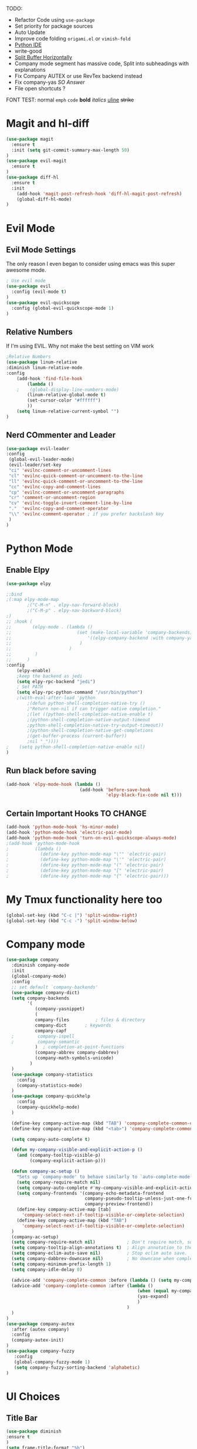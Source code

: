 TODO:
    - Refactor Code using =use-package=
    - Set priority for package sources
    - Auto Update
    - Improve code folding =origami.el= or =vimish-fold=
    - [[https://medium.com/analytics-vidhya/managing-a-python-development-environment-in-emacs-43897fd48c6a][Python IDE]]
    - write-good
    - [[https://stackoverflow.com/questions/2081577/setting-emacs-to-split-buffers-side-by-side][Split Buffer Horizontally]]
    - Company mode segment has massive code, Split into subheadings with explanations
    - Fix Company AUTEX or use RevTex backend instead
    - Fix company-yas [[ https://emacs.stackexchange.com/questions/7908/how-to-make-yasnippet-and-company-work-nicer][SO Answer]]
    - File open shortcuts ? 
FONT TEST:
    normal
    =emph=
    ~code~
    *bold*
    /italics/
    _uline_
    +strike+
* Magit and hl-diff
#+BEGIN_SRC emacs-lisp
(use-package magit
  :ensure t
  :init (setq git-commit-summary-max-length 50)
)
(use-package evil-magit
  :ensure t
)
(use-package diff-hl
  :ensure t
  :init 
    (add-hook 'magit-post-refresh-hook 'diff-hl-magit-post-refresh)
    (global-diff-hl-mode)
)
#+END_SRC
* Evil Mode
** Evil Mode Settings
The only reason I even began to consider using emacs was this super awesome mode.
#+BEGIN_SRC emacs-lisp
; Use evil mode
(use-package evil
  :config (evil-mode t)
)
(use-package evil-quickscope
  :config (global-evil-quickscope-mode 1)
)
#+END_SRC
** Relative Numbers
If I'm using EVIL. Why not make the best setting on VIM work
#+BEGIN_SRC emacs-lisp
;Relative Numbers
(use-package linum-relative
:diminish linum-relative-mode
:config
    (add-hook 'find-file-hook
        (lambda ()
    ;    (global-display-line-numbers-mode)
        (linum-relative-global-mode t)
        (set-cursor-color "#ffffff")
        ))
    (setq linum-relative-current-symbol "")
)
#+END_SRC
** Nerd COmmenter and Leader
   #+BEGIN_SRC emacs-lisp
   (use-package evil-leader
   :config
    (global-evil-leader-mode)
    (evil-leader/set-key
    "ci" 'evilnc-comment-or-uncomment-lines
    "cl" 'evilnc-quick-comment-or-uncomment-to-the-line
    "ll" 'evilnc-quick-comment-or-uncomment-to-the-line
    "cc" 'evilnc-copy-and-comment-lines
    "cp" 'evilnc-comment-or-uncomment-paragraphs
    "cr" 'comment-or-uncomment-region
    "cv" 'evilnc-toggle-invert-comment-line-by-line
    "."  'evilnc-copy-and-comment-operator
    "\\" 'evilnc-comment-operator ; if you prefer backslash key
    )
   )
   #+END_SRC
** COMMENT Hard Mode Practice    
    Disabling arrow keys for myself. I want to practice the vim keybindings.
    #+BEGIN_SRC emacs-lisp
    (define-minor-mode hard-mode
    "Overrides all major and minor mode keys" t)

    (defvar hard-mode-map (make-sparse-keymap "hard-mode-map")
    "Override all major and minor mode keys")

    (add-to-list 'emulation-mode-map-alists
    `((hard-mode . ,hard-mode-map)))

    (define-key hard-mode-map (kbd "<left>")
    (lambda ()
    (interactive)
    (message "Use Vim keys: h for Left")))

    (define-key hard-mode-map (kbd "<right>")
    (lambda ()
    (interactive)
    (message "Use Vim keys: l for Right")))

    (define-key hard-mode-map (kbd "<up>")
    (lambda ()
    (interactive)
    (message "Use Vim keys: k for Up")))

    (define-key hard-mode-map (kbd "<down>")
    (lambda ()
    (interactive)
    (message "Use Vim keys: j for Down")))
    
    (evil-make-intercept-map hard-mode-map)
    #+END_SRC
    
* Python Mode
** Enable Elpy
#+BEGIN_SRC emacs-lisp
(use-package elpy

;:bind
;(:map elpy-mode-map
        ;("C-M-n" . elpy-nav-forward-block)
        ;("C-M-p" . elpy-nav-backward-block)
;)
;; :hook (
;;        (elpy-mode . (lambda ()
;;                         (set (make-local-variable 'company-backends)
;;                             '((elpy-company-backend :with company-yasnippet))
;;                          )
;;                      )
;;         )
;;      )
:config
    (elpy-enable)
    ;keep the backend as jedi
    (setq elpy-rpc-backend "jedi")  
    ; Set PATH
    (setq elpy-rpc-python-command "/usr/bin/python")
    ;(with-eval-after-load 'python
        ;(defun python-shell-completion-native-try ()
        ;"Return non-nil if can trigger native completion."
        ;(let ((python-shell-completion-native-enable t)
        ;(python-shell-completion-native-output-timeout
        ;python-shell-completion-native-try-output-timeout))
        ;(python-shell-completion-native-get-completions
        ;(get-buffer-process (current-buffer))
        ;nil "_"))))
;    (setq python-shell-completion-native-enable nil)
)
#+END_SRC
** Run black before saving
#+BEGIN_SRC emacs-lisp
(add-hook 'elpy-mode-hook (lambda ()
                            (add-hook 'before-save-hook
                                      'elpy-black-fix-code nil t)))
#+END_SRC
** Certain Important Hooks TO CHANGE
#+BEGIN_SRC emacs-lisp
(add-hook 'python-mode-hook 'hs-minor-mode)
(add-hook 'python-mode-hook 'electric-pair-mode)
(add-hook 'python-mode-hook 'turn-on-evil-quickscope-always-mode)
;(add-hook 'python-mode-hook
;          (lambda ()
;            (define-key python-mode-map "\"" 'electric-pair)
;            (define-key python-mode-map "\'" 'electric-pair)
;            (define-key python-mode-map "(" 'electric-pair)
;            (define-key python-mode-map "[" 'electric-pair)
;            (define-key python-mode-map "{" 'electric-pair)))
#+END_SRC
* My Tmux functionality here too
    #+BEGIN_SRC emacs-lisp
(global-set-key (kbd "C-c |") 'split-window-right)
(global-set-key (kbd "C-c -") 'split-window-below)
#+END_SRC
* Company mode
#+BEGIN_SRC emacs-lisp
  (use-package company
    :diminish company-mode
    :init
    (global-company-mode)
    :config
    ;; set default `company-backends'
    (use-package company-dict)
    (setq company-backends
          '(
             (company-yasnippet)
             (
             company-files          ; files & directory
             company-dict       ; keywords
             company-capf
    ;         company-ispell
    ;         company-semantic
             )  ; completion-at-point-functions
             (company-abbrev company-dabbrev)
             (company-math-symbols-unicode)
           )
    )
    (use-package company-statistics
      :config
      (company-statistics-mode)
    )
    (use-package company-quickhelp
      :config
      (company-quickhelp-mode)
    )
    
    (define-key company-active-map (kbd "TAB") 'company-complete-common-or-cycle)
    (define-key company-active-map (kbd "<tab>") 'company-complete-common-or-cycle)
  
    (setq company-auto-complete t)
  
    (defun my-company-visible-and-explicit-action-p ()
      (and (company-tooltip-visible-p)
           (company-explicit-action-p)))

    (defun company-ac-setup ()
      "Sets up `company-mode' to behave similarly to `auto-complete-mode'."
      (setq company-require-match nil)
      (setq company-auto-complete #'my-company-visible-and-explicit-action-p)
      (setq company-frontends '(company-echo-metadata-frontend
                                company-pseudo-tooltip-unless-just-one-frontend-with-delay
                                company-preview-frontend))
      (define-key company-active-map [tab]
        'company-select-next-if-tooltip-visible-or-complete-selection)
      (define-key company-active-map (kbd "TAB")
        'company-select-next-if-tooltip-visible-or-complete-selection)
    )
    (company-ac-setup)
    (setq company-require-match nil)            ; Don't require match, so you can still move your cursor as expected.
    (setq company-tooltip-align-annotations t)  ; Align annotation to the right side.
    (setq company-eclim-auto-save nil)          ; Stop eclim auto save.
    (setq company-dabbrev-downcase nil)         ; No downcase when completion
    (setq company-minimum-prefix-length 1)
    (setq company-idle-delay 0)

    (advice-add 'company-complete-common :before (lambda () (setq my-company-point (point))))
    (advice-add 'company-complete-common :after (lambda ()
                                                    (when (equal my-company-point (point))
                                                    (yas-expand)
                                                    )
                                                )
    )
  )
  (use-package company-autex
    :after (autex company)
    :config
    (company-autex-init)
  )
  (use-package company-fuzzy
     :config
     (global-company-fuzzy-mode 1)
     (setq company-fuzzy-sorting-backend 'alphabetic)
  )
#+END_SRC
* UI Choices
** COMMENT I3 Settings
    Not using for Now
*** Pop up frames
#+BEGIN_SRC emacs-lisp
(setq pop-up-frames t)
#+END_SRC

** Title Bar
#+BEGIN_SRC emacs-lisp
(use-package diminish
:ensure t
)
(setq frame-title-format "%b")
#+END_SRC
** Window Divider Mode
#+BEGIN_SRC emacs-lisp
(window-divider-mode)
#+END_SRC
** Mouse Avoidance Mode
#+BEGIN_SRC emacs-lisp
(mouse-avoidance-mode 'animate)
#+END_SRC
** Highlight the Current Line
#+BEGIN_SRC emacs-lisp
(global-hl-line-mode)
#+END_SRC
** Powerline
#+BEGIN_SRC emacs-lisp
;UI Choices
(use-package all-the-icons)
(use-package doom-modeline
:after (all-the-icons)
:config 
  (doom-modeline-mode)
  (setq doom-modeline-icon t);(display-graphic-p))
  (setq doom-modeline-major-mode-icon t)
  (setq doom-modeline-major-mode-color-icon t)
  (setq doom-modeline-enable-word-count t)
  (setq doom-modeline-minor-modes t)
  (setq doom-modeline-checker-simple-format t)
;  (setq doom-modeline-unicode-fallback t)
)
;(require 'powerline)
;(powerline-center-evil-theme)
#+END_SRC
** Visible Bell
#+BEGIN_SRC emacs-lisp
(setq visible-bell 1)
#+END_SRC
** Make Tabs into spaces
#+BEGIN_SRC emacs-lisp
(setq-default indent-tabs-mode nil)
#+END_SRC
** Scroll Conservatively
When point goes outside the window, Emacs usually recenters the buffer point.
    I’m not crazy about that. This changes scrolling behavior to only scroll as far as point goes.
#+BEGIN_SRC emacs-lisp
(setq scroll-conservatively 100)
#+END_SRC
** Tab Width
#+BEGIN_SRC emacs-lisp
(setq-default tab-width 2)
#+END_SRC
** Prefer Horizontal Buffer Splitting
#+BEGIN_SRC emacs-lisp
;Horizontal splits for temporary buffers
(setq split-height-threshold nil)
(setq split-width-threshold 0)

;(defun split-horizontally-for-temp-buffers ()
;    (when (one-window-p t)
;    (split-window-horizontally)))

;(add-hook 'temp-buffer-window-setup-hook
;    'split-horizontally-for-temp-buffers)
    
#+END_SRC
** Window Size
#+BEGIN_SRC emacs-lisp
;Window Size
(if (window-system)
    (set-frame-size (selected-frame) 500 500))
    
(setq split-width-threshold 0)
(setq split-height-threshold nil)

#+END_SRC
#+BEGIN_SRC emacs-lisp
;Mini Buffer completion
;(icomplete-mode 1)
(require 'ivy)
(ivy-mode 1)
#+END_SRC
** DOOM THEME
    #+BEGIN_SRC emacs-lisp
    (use-package doom-themes
        ;; Global settings (defaults)
     :config
        (setq doom-themes-enable-bold t    ; if nil, bold is universally disabled
          doom-themes-enable-italic t) ; if nil, italics is universally disabled
        (load-theme 'doom-one t)

        ;; Enable flashing mode-line on errors
        (doom-themes-visual-bell-config)

        ;; or for treemacs users
        ;; Corrects (and improves) org-mode's native fontification.
        (doom-themes-org-config)
    )
    #+END_SRC
** Centaur Tabs
#+BEGIN_SRC emacs-lisp
(require 'centaur-tabs)
(centaur-tabs-mode t)
(global-set-key (kbd "C-<prior>")  'centaur-tabs-backward)
(global-set-key (kbd "C-<next>") 'centaur-tabs-forward)

(defun n () 
    (interactive)
    (centaur-tabs-forward))

(defun N () 
    (interactive)
    (centaur-tabs-backward))

(centaur-tabs-headline-match)
(setq centaur-tabs-style "bar")
(defun centaur-tabs-buffer-groups ()
    "`centaur-tabs-buffer-groups' control buffers' group rules.

    Group centaur-tabs with mode if buffer is derived from `eshell-mode' `emacs-lisp-mode' `dired-mode' `org-mode' `magit-mode'.
    All buffer name start with * will group to \"Emacs\".
    Other buffer group by `centaur-tabs-get-group-name' with project name."
    (list
    (cond
    ;; ((not (eq (file-remote-p (buffer-file-name)) nil))
    ;; "Remote")
    ((or (string-equal "*" (substring (buffer-name) 0 1))
    (memq major-mode '(magit-process-mode
    magit-status-mode
    magit-diff-mode
    magit-log-mode
    magit-file-mode
    magit-blob-mode
    magit-blame-mode
    )))
    "Emacs")
    ((memq major-mode '(org-mode
    python-mode
    latex-mode
    fundamental-mode
    sh-mode
    org-agenda-clockreport-mode
    org-src-mode
    org-agenda-mode
    org-beamer-mode
    org-indent-mode
    org-bullets-mode
    org-cdlatex-mode
    org-agenda-log-mode
    diary-mode
    ))
    "Work")
    (t
    (centaur-tabs-get-group-name (current-buffer))))))
#+END_SRC
 
** PopWin
   popwin is a popup window manager for Emacs which makes you free from 
   the hell of annoying buffers such like *Help*, *Completions*, *compilation*, and etc
#+BEGIN_SRC emacs-lisp

(use-package popwin
  :config (popwin-mode 1)
)
#+END_SRC
** Which Key Mode
   #+BEGIN_SRC emacs-lisp
   (use-package which-key
      :diminish which-key-mode
      :config (which-key-mode)
   )
   #+END_SRC
** COMMENT Treemacs
   #+BEGIN_SRC emacs-lisp
   (use-package treemacs
   :config 
   (global-set-key "\C-cf" 'treemacs)
   )
   (use-package treemacs-evil
   :after (treemacs evil)
   )
   (use-package treemacs-magit
   :after (treemacs magit)
   )
   (use-package treemacs-all-the-icons
   :after (treemacs all-the-icons)
   )
   (setq doom-themes-treemacs-theme "doom-colors") ; use the colorful treemacs theme
   (doom-themes-treemacs-config)
   #+END_SRC
** COMMENT NeoTree
   #+BEGIN_SRC emacs-lisp
   (use-package neotree
   :config
   (global-set-key "\C-cf" 'neotree-toggle)
   (doom-themes-neotree-config)
   )
   #+END_SRC
** Dired Sidebar
   #+BEGIN_SRC emacs-lisp
  (use-package dired-sidebar
  :init
  (add-hook 'dired-sidebar-mode-hook
            (lambda ()
              (unless (file-remote-p default-directory)
                (auto-revert-mode))))
  :config
  (global-set-key "\C-cf" 'dired-sidebar-toggle-sidebar)
  (push 'toggle-window-split dired-sidebar-toggle-hidden-commands)
  (push 'rotate-windows dired-sidebar-toggle-hidden-commands)
  (setq dired-sidebar-subtree-line-prefix "__")
  (setq dired-sidebar-theme 'icons)
  (setq dired-sidebar-use-custom-font t))
   #+END_SRC
* Engine Mode
To search for selected text from emacs
#+BEGIN_SRC emacs-lisp
;Engine Mode
(require 'engine-mode) 

(defengine duckduckgo
    "https://duckduckgo.com/?q=%s"
:keybinding "d")

(engine-mode t)
(defalias 'duck 'engine/search-duckduckgo)
#+END_SRC
* Python Stuff
** Shorter commands for evil
    #+BEGIN_SRC emacs-lisp
    ;(define-key evil-ex-completion-map "err" 'flymake-goto-next-error)
(defun gd () 
    (interactive)
    (elpy-goto-definition))

(defun doc () 
    (interactive)
    (elpy-doc))
    #+END_SRC
** Folding the code
#+BEGIN_SRC emacs-lisp
(defun hide () 
    (interactive)
    (hs-hide-block))
(defun hideall () 
    (interactive)
    (hs-hide-all))
(defun see () 
    (interactive)
    (hs-show-block))
(defun seeall () 
    (interactive)
    (hs-show-all))
#+END_SRC
** Indendation =4

#+BEGIN_SRC emacs-lisp
(setq python-indent-offset 4)
#+END_SRC
* Wind Move
Move like the Wind, Shadow fax
#+BEGIN_SRC emacs-lisp
(use-package windmove
:bind (
        ("C-c h" . windmove-left)
        ("C-c l" . windmove-right)
        ("C-c k" .  windmove-up)
        ("C-c j" . windmove-down)
      )
)
#+END_SRC
* Kill Buffer Function
#+BEGIN_SRC emacs-lisp
(defun qq () 
    (interactive)
    (kill-current-buffer))
#+END_SRC

* Org-Mode 
** Evil - Org
#+BEGIN_SRC emacs-lisp
(use-package evil-org
:diminish evil-org-mode
:config
    (add-hook 'org-mode-hook 'evil-org-mode)
    (evil-org-set-key-theme '(navigation insert textobjects additional calendar))
)
(use-package evil-org-agenda
:config
(evil-org-agenda-set-keys)
)
#+END_SRC
** Basic
#+BEGIN_SRC emacs-lisp

;For Org
(require 'org-bullets)
;;For Bullets
(add-hook 'org-mode-hook
    (lambda ()
    (org-bullets-mode t))
)
(setq org-ellipsis " ⤵")

;(global-set-key (kbd "<f7>") 'org-agenda)
;(global-set-key (kbd "<f6>") 'org-capture)
(add-hook 'org-capture-mode-hook 'evil-insert-state)
(define-key global-map "\C-ca" 'org-agenda)
(define-key global-map "\C-cc" 'org-capture)
#+END_SRC
** Agenda Mode Settings
#+BEGIN_SRC emacs-lisp
    (setq 
    org-agenda-span 'day
    org-agenda-block-separator "-"
    org-agenda-compact-blocks t
    org-agenda-start-with-log-mode t)
#+END_SRC
** Super Org-Agenda
#+BEGIN_SRC emacs-lisp
(require 'org-super-agenda)
(add-hook 'org-mode-hook 'org-super-agenda-mode)
(setq org-super-agenda-groups
    '(
    (:name "Important"
    ;; Single arguments given alone
    :priority "A")
    (:auto-tags t) ; Auto seperate tags
    (:habit t)
    (:auto-group t) ; auto seperate groups
    )
)
#+END_SRC
* Latex Stuff
#+BEGIN_SRC emacs-lisp
;For Tex
;(require 'tex)
(add-hook 'LaTeX-mode-hook (function turn-on-reftex))
(setq reftex-plug-into-AUCTeX t)
(add-hook 'LaTeX-mode-hook (lambda ()
    (TeX-global-PDF-mode t)
    (flyspell-mode t)
    ;(flymake-mode t)
    (latex-extra-mode 1)
    (prettify-symbols-mode 1)
    (tex-source-correlate-mode)
    (add-hook 'before-save-hook 'TeX-command-run-all nil t)
    ))
    

;(load "auctex.el" nil t t)
;(load "preview-latex.el" nil t t)
#+END_SRC
* YAS Snippets
#+BEGIN_SRC emacs-lisp
(use-package yasnippet
   :config (yas-global-mode 1)
)

#+END_SRC
* Grammer
#+BEGIN_SRC emacs-lisp
(use-package langtool
  :init 
  (setq langtool-java-classpath
      "/usr/share/languagetool:/usr/share/java/languagetool/*")
  :config 
    (defun langtool-autoshow-detail-popup (overlays)
      (when (require 'popup nil t)
        ;; Do not interrupt current popup
        (unless (or popup-instances
                    ;; suppress popup after type `C-g` .
                    (memq last-command '(keyboard-quit)))
        (let ((msg (langtool-details-error-message overlays)))
            (popup-tip msg)))))

    (setq langtool-autoshow-message-function
        'langtool-autoshow-detail-popup)
)
#+END_SRC

* Flycheck Mode
#+BEGIN_SRC emacs-lisp
(use-package flycheck
  :ensure t
  :init (global-flycheck-mode)
  :config
    (defun err () 
        (interactive)
        (flycheck-next-error))
)

#+END_SRC
* COMMENT Word Count Mode
#+BEGIN_SRC emacs-lisp
; Use word count mode
    (load "wc-mode")
    (wc-mode t)
#+END_SRC
* COMMENT Auto Complete
#+BEGIN_SRC emacs-lisp
(require 'auto-complete)
(require 'auto-complete-config)
(ac-config-default)
;((add-to-list 'ac-dictionary-directories "~/.emacs.d/ac-dict")
(global-auto-complete-mode 1)
(setq-default ac-sources '(ac-source-yasnippet
    ac-source-abbrev
    ac-source-dictionary
    ac-source-words-in-same-mode-buffers))
(ac-set-trigger-key "TAB")
(ac-set-trigger-key "<tab>")
(setq ac-auto-show-menu t)
(setq ac-use-fuzzy t)
(setq ac-show-menu-immediately-on-auto-complete t)
(setq ac-auto-start 2)
#+END_SRC
* COMMENT Create and customize hooks for programming
** highlight paranthesis
#+BEGIN_SRC emacs-lisp
(require 'highlight-paranthesis)
(add-hook emacs-startup-hook 'highlight-paranthesis-mode)
(highlight-leading-spaces-mode)
#+END_SRC
** Highlight leading spaces
#+BEGIN_SRC emacs-lisp
(highlight-leading-spaces-mode)
#+END_SRC
* COMMENT Ledger Mode
    To keep track of money
#+BEGIN_SRC emacs-lisp
(require 'ledger-mode)

;(add-hook 'ledger-mode-hook
    ;'(lambda ()
    ;(when (eq major-mode 'ledger-mode)
    ;(add-hook 'before-save-hook 'ledger-mode-clean-buffer)))
;)
(add-hook 'ledger-mode-hook 'auto-complete-mode)
(add-hook 'ledger-mode-hook 'flymake-mode)
(add-hook 'ledger-mode-hook 'company-mode)

#+END_SRC
